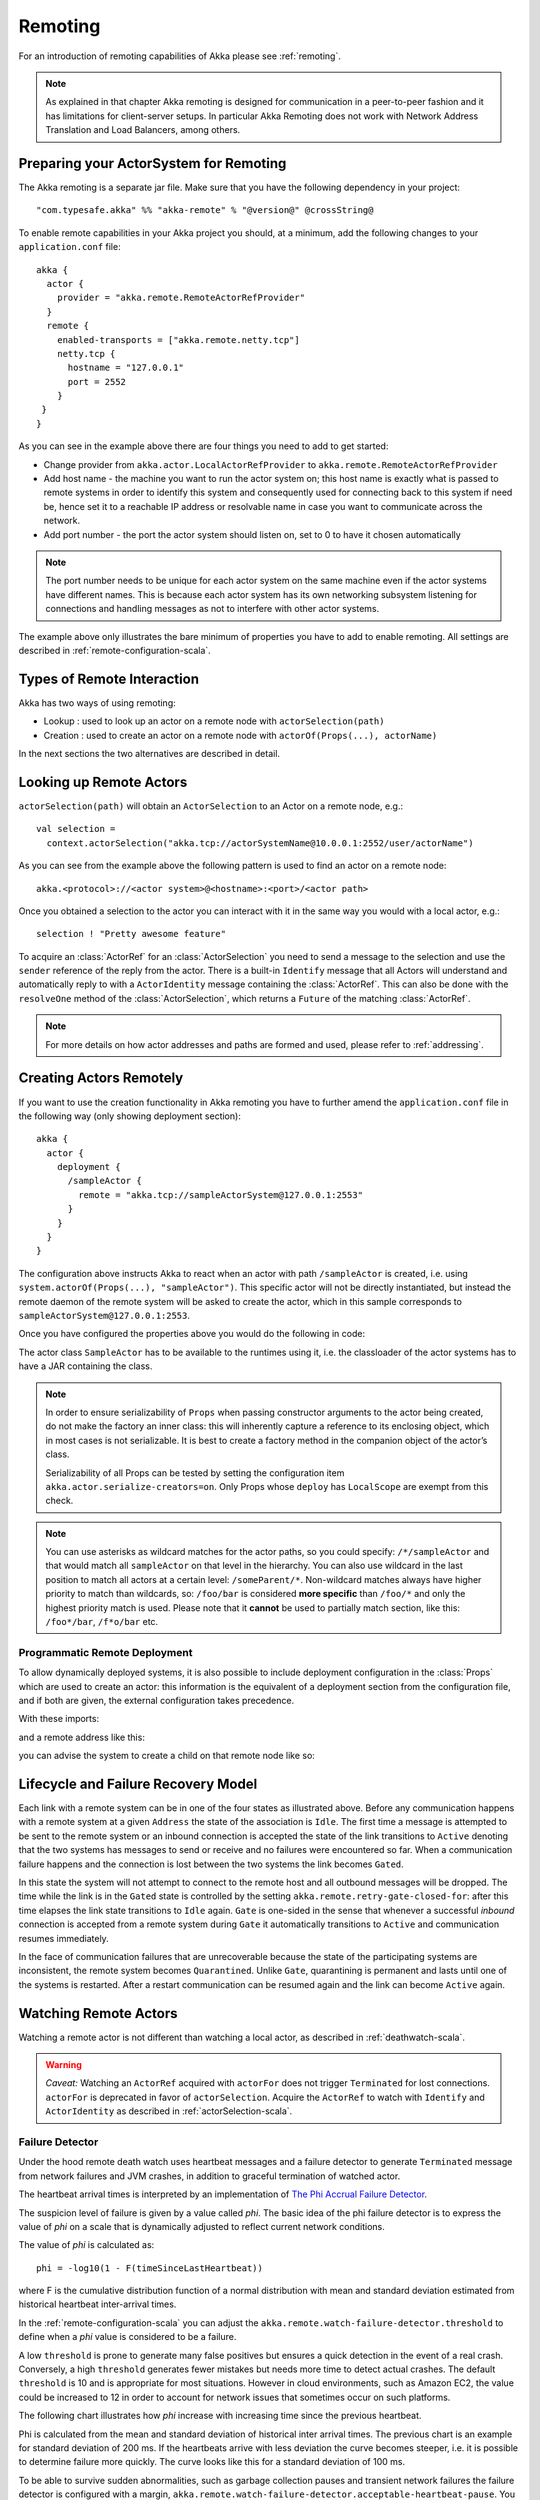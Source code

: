 .. _remoting-scala:

##########
 Remoting
##########


For an introduction of remoting capabilities of Akka please see :ref:`remoting`.

.. note::

  As explained in that chapter Akka remoting is designed for communication in a
  peer-to-peer fashion and it has limitations for client-server setups. In
  particular Akka Remoting does not work with Network Address Translation and
  Load Balancers, among others.


Preparing your ActorSystem for Remoting
^^^^^^^^^^^^^^^^^^^^^^^^^^^^^^^^^^^^^^^

The Akka remoting is a separate jar file. Make sure that you have the following dependency in your project::

  "com.typesafe.akka" %% "akka-remote" % "@version@" @crossString@

To enable remote capabilities in your Akka project you should, at a minimum, add the following changes
to your ``application.conf`` file::

  akka {
    actor {
      provider = "akka.remote.RemoteActorRefProvider"
    }
    remote {
      enabled-transports = ["akka.remote.netty.tcp"]
      netty.tcp {
        hostname = "127.0.0.1"
        port = 2552
      }
   }
  }

As you can see in the example above there are four things you need to add to get started:

* Change provider from ``akka.actor.LocalActorRefProvider`` to ``akka.remote.RemoteActorRefProvider``
* Add host name - the machine you want to run the actor system on; this host
  name is exactly what is passed to remote systems in order to identify this
  system and consequently used for connecting back to this system if need be,
  hence set it to a reachable IP address or resolvable name in case you want to
  communicate across the network.
* Add port number - the port the actor system should listen on, set to 0 to have it chosen automatically

.. note::
  The port number needs to be unique for each actor system on the same machine even if the actor
  systems have different names. This is because each actor system has its own networking subsystem
  listening for connections and handling messages as not to interfere with other actor systems.

The example above only illustrates the bare minimum of properties you have to add to enable remoting.
All settings are described in :ref:`remote-configuration-scala`.

Types of Remote Interaction
^^^^^^^^^^^^^^^^^^^^^^^^^^^

Akka has two ways of using remoting:

* Lookup    : used to look up an actor on a remote node with ``actorSelection(path)``
* Creation  : used to create an actor on a remote node with ``actorOf(Props(...), actorName)``

In the next sections the two alternatives are described in detail.

Looking up Remote Actors
^^^^^^^^^^^^^^^^^^^^^^^^

``actorSelection(path)`` will obtain an ``ActorSelection`` to an Actor on a remote node, e.g.::

  val selection =
    context.actorSelection("akka.tcp://actorSystemName@10.0.0.1:2552/user/actorName")

As you can see from the example above the following pattern is used to find an actor on a remote node::

  akka.<protocol>://<actor system>@<hostname>:<port>/<actor path>

Once you obtained a selection to the actor you can interact with it in the same way you would with a local actor, e.g.::

  selection ! "Pretty awesome feature"

To acquire an :class:`ActorRef` for an :class:`ActorSelection` you need to
send a message to the selection and use the ``sender`` reference of the reply from
the actor. There is a built-in ``Identify`` message that all Actors will understand
and automatically reply to with a ``ActorIdentity`` message containing the
:class:`ActorRef`. This can also be done with the ``resolveOne`` method of
the :class:`ActorSelection`, which returns a ``Future`` of the matching
:class:`ActorRef`.

.. note::

  For more details on how actor addresses and paths are formed and used, please refer to :ref:`addressing`.

Creating Actors Remotely
^^^^^^^^^^^^^^^^^^^^^^^^

If you want to use the creation functionality in Akka remoting you have to further amend the
``application.conf`` file in the following way (only showing deployment section)::

  akka {
    actor {
      deployment {
        /sampleActor {
          remote = "akka.tcp://sampleActorSystem@127.0.0.1:2553"
        }
      }
    }
  }

The configuration above instructs Akka to react when an actor with path ``/sampleActor`` is created, i.e.
using ``system.actorOf(Props(...), "sampleActor")``. This specific actor will not be directly instantiated,
but instead the remote daemon of the remote system will be asked to create the actor,
which in this sample corresponds to ``sampleActorSystem@127.0.0.1:2553``.

Once you have configured the properties above you would do the following in code:

.. includecode:: code/docs/remoting/RemoteDeploymentDocSpec.scala#sample-actor

The actor class ``SampleActor`` has to be available to the runtimes using it, i.e. the classloader of the
actor systems has to have a JAR containing the class.

.. note::

  In order to ensure serializability of ``Props`` when passing constructor
  arguments to the actor being created, do not make the factory an inner class:
  this will inherently capture a reference to its enclosing object, which in
  most cases is not serializable. It is best to create a factory method in the
  companion object of the actor’s class.

  Serializability of all Props can be tested by setting the configuration item
  ``akka.actor.serialize-creators=on``. Only Props whose ``deploy`` has
  ``LocalScope`` are exempt from this check.

.. note::

  You can use asterisks as wildcard matches for the actor paths, so you could specify:
  ``/*/sampleActor`` and that would match all ``sampleActor`` on that level in the hierarchy.
  You can also use wildcard in the last position to match all actors at a certain level:
  ``/someParent/*``. Non-wildcard matches always have higher priority to match than wildcards, so:
  ``/foo/bar`` is considered **more specific** than ``/foo/*`` and only the highest priority match is used.
  Please note that it **cannot** be used to partially match section, like this: ``/foo*/bar``, ``/f*o/bar`` etc.

Programmatic Remote Deployment
------------------------------

To allow dynamically deployed systems, it is also possible to include
deployment configuration in the :class:`Props` which are used to create an
actor: this information is the equivalent of a deployment section from the
configuration file, and if both are given, the external configuration takes
precedence.

With these imports:

.. includecode:: code/docs/remoting/RemoteDeploymentDocSpec.scala#import

and a remote address like this:

.. includecode:: code/docs/remoting/RemoteDeploymentDocSpec.scala#make-address

you can advise the system to create a child on that remote node like so:

.. includecode:: code/docs/remoting/RemoteDeploymentDocSpec.scala#deploy

Lifecycle and Failure Recovery Model
^^^^^^^^^^^^^^^^^^^^^^^^^^^^^^^^^^^^

.. image:: ../images/association_lifecycle.png
   :align: center
   :width: 620

Each link with a remote system can be in one of the four states as illustrated above. Before any communication
happens with a remote system at a given ``Address`` the state of the association is ``Idle``. The first time a message
is attempted to be sent to the remote system or an inbound connection is accepted the state of the link transitions to
``Active`` denoting that the two systems has messages to send or receive and no failures were encountered so far.
When a communication failure happens and the connection is lost between the two systems the link becomes ``Gated``.

In this state the system will not attempt to connect to the remote host and all outbound messages will be dropped. The time
while the link is in the ``Gated`` state is controlled by the setting ``akka.remote.retry-gate-closed-for``:
after this time elapses the link state transitions to ``Idle`` again. ``Gate`` is one-sided in the
sense that whenever a successful *inbound* connection is accepted from a remote system during ``Gate`` it automatically
transitions to ``Active`` and communication resumes immediately.

In the face of communication failures that are unrecoverable because the state of the participating systems are inconsistent,
the remote system becomes ``Quarantined``. Unlike ``Gate``, quarantining is permanent and lasts until one of the systems
is restarted. After a restart communication can be resumed again and the link can become ``Active`` again.

Watching Remote Actors
^^^^^^^^^^^^^^^^^^^^^^

Watching a remote actor is not different than watching a local actor, as described in
:ref:`deathwatch-scala`.

.. warning::

  *Caveat:* Watching an ``ActorRef`` acquired with ``actorFor`` does not trigger
  ``Terminated`` for lost connections. ``actorFor`` is deprecated in favor of 
  ``actorSelection``. Acquire the ``ActorRef`` to watch with ``Identify`` and 
  ``ActorIdentity`` as described in :ref:`actorSelection-scala`.

Failure Detector
----------------

Under the hood remote death watch uses heartbeat messages and a failure detector to generate ``Terminated``
message from network failures and JVM crashes, in addition to graceful termination of watched
actor.

The heartbeat arrival times is interpreted by an implementation of
`The Phi Accrual Failure Detector <http://ddg.jaist.ac.jp/pub/HDY+04.pdf>`_.

The suspicion level of failure is given by a value called *phi*.
The basic idea of the phi failure detector is to express the value of *phi* on a scale that
is dynamically adjusted to reflect current network conditions.

The value of *phi* is calculated as::

  phi = -log10(1 - F(timeSinceLastHeartbeat))

where F is the cumulative distribution function of a normal distribution with mean
and standard deviation estimated from historical heartbeat inter-arrival times.

In the :ref:`remote-configuration-scala` you can adjust the ``akka.remote.watch-failure-detector.threshold``
to define when a *phi* value is considered to be a failure.

A low ``threshold`` is prone to generate many false positives but ensures
a quick detection in the event of a real crash. Conversely, a high ``threshold``
generates fewer mistakes but needs more time to detect actual crashes. The
default ``threshold`` is 10 and is appropriate for most situations. However in
cloud environments, such as Amazon EC2, the value could be increased to 12 in
order to account for network issues that sometimes occur on such platforms.

The following chart illustrates how *phi* increase with increasing time since the
previous heartbeat.

.. image:: ../images/phi1.png

Phi is calculated from the mean and standard deviation of historical
inter arrival times. The previous chart is an example for standard deviation
of 200 ms. If the heartbeats arrive with less deviation the curve becomes steeper,
i.e. it is possible to determine failure more quickly. The curve looks like this for
a standard deviation of 100 ms.

.. image:: ../images/phi2.png

To be able to survive sudden abnormalities, such as garbage collection pauses and
transient network failures the failure detector is configured with a margin,
``akka.remote.watch-failure-detector.acceptable-heartbeat-pause``. You may want to
adjust the :ref:`remote-configuration-scala` of this depending on you environment.
This is how the curve looks like for ``acceptable-heartbeat-pause`` configured to
3 seconds.

.. image:: ../images/phi3.png

Serialization
^^^^^^^^^^^^^

When using remoting for actors you must ensure that the ``props`` and ``messages`` used for
those actors are serializable. Failing to do so will cause the system to behave in an unintended way.

For more information please see :ref:`serialization-scala`

Routers with Remote Destinations
^^^^^^^^^^^^^^^^^^^^^^^^^^^^^^^^

It is absolutely feasible to combine remoting with :ref:`routing-scala`.

A pool of remote deployed routees can be configured as:

.. includecode:: ../scala/code/docs/routing/RouterDocSpec.scala#config-remote-round-robin-pool

This configuration setting will clone the actor defined in the ``Props`` of the ``remotePool`` 10
times and deploy it evenly distributed across the two given target nodes.

A group of remote actors can be configured as:

.. includecode:: ../scala/code/docs/routing/RouterDocSpec.scala#config-remote-round-robin-group

This configuration setting will send messages to the defined remote actor paths.
It requires that you create the destination actors on the remote nodes with matching paths.
That is not done by the router. 

.. _remote-sample-scala:

Remoting Sample
^^^^^^^^^^^^^^^

There is a more extensive remote example that comes with `Typesafe Activator <http://www.typesafe.com/platform/getstarted>`_.
The tutorial named `Akka Remote Samples with Scala <http://www.typesafe.com/activator/template/akka-sample-remote-scala>`_
demonstrates both remote deployment and look-up of remote actors.

Pluggable transport support
---------------------------

Akka can be configured to use various transports to communicate with remote systems. The core
component of this feature is the :meth:`akka.remote.Transport` SPI. Transport implementations must extend this trait.
Transports can be loaded by setting the ``akka.remote.enabled-transports`` configuration key to point to one or
more configuration sections containing driver descriptions.

An example of setting up the default Netty based SSL driver as default::

  akka {
    remote {
      enabled-transports = [akka.remote.netty.ssl]

      netty.ssl.security {
        key-store = "mykeystore"
        trust-store = "mytruststore"
        key-store-password = "changeme"
        key-password = "changeme"
        trust-store-password = "changeme"
        protocol = "TLSv1"
        random-number-generator = "AES128CounterSecureRNG"
        enabled-algorithms = [TLS_RSA_WITH_AES_128_CBC_SHA]
      }
    }
  }

An example of setting up a custom transport implementation::

  akka {
    remote {
      applied-transports = ["akka.remote.mytransport"]

      mytransport {
        # The transport-class configuration entry is required, and
        # it must contain the fully qualified name of the transport
        # implementation
        transport-class = "my.package.MyTransport"

        # It is possible to decorate Transports with additional services.
        # Adapters should be registered in the "adapters" sections to
        # be able to apply them to transports
        applied-adapters = []

        # Driver specific configuration options has to be in the same
        # section:
        some-config = foo
        another-config = bar
      }



Remote Events
-------------

It is possible to listen to events that occur in Akka Remote, and to subscribe/unsubscribe to these events
you simply register as listener to the below described types in on the ``ActorSystem.eventStream``.

.. note::

    To subscribe to any remote event, subscribe to
    :meth:`RemotingLifecycleEvent`.  To subscribe to events related only to
    the lifecycle of associations, subscribe to
    :meth:`akka.remote.AssociationEvent`.

.. note::

    The use of term "Association" instead of "Connection" reflects that the
    remoting subsystem may use connectionless transports, but an association
    similar to transport layer connections is maintained between endpoints by
    the Akka protocol.

By default an event listener is registered which logs all of the events
described below. This default was chosen to help setting up a system, but it is
quite common to switch this logging off once that phase of the project is
finished.

.. note::

  In order to switch off the logging, set
  ``akka.remote.log-remote-lifecycle-events = off`` in your
  ``application.conf``.

To be notified when an association is over ("disconnected") listen to ``DisassociatedEvent`` which
holds the direction of the association (inbound or outbound) and the addresses of the involved parties.

To be notified  when an association is successfully established ("connected") listen to ``AssociatedEvent`` which
holds the direction of the association (inbound or outbound) and the addresses of the involved parties.

To intercept errors directly related to associations, listen to ``AssociationErrorEvent`` which
holds the direction of the association (inbound or outbound), the addresses of the involved parties and the
``Throwable`` cause.

To be notified  when the remoting subsystem is ready to accept associations, listen to ``RemotingListenEvent`` which
contains the addresses the remoting listens on.

To be notified  when the remoting subsystem has been shut down, listen to ``RemotingShutdownEvent``.

To intercept generic remoting related errors, listen to ``RemotingErrorEvent`` which holds the ``Throwable`` cause.

Remote Security
^^^^^^^^^^^^^^^

Akka provides a couple of ways to enhance security between remote nodes (client/server):

* Untrusted Mode
* Security Cookie Handshake

Untrusted Mode
--------------

As soon as an actor system can connect to another remotely, it may in principle
send any possible message to any actor contained within that remote system. One
example may be sending a :class:`PoisonPill` to the system guardian, shutting
that system down. This is not always desired, and it can be disabled with the
following setting::

    akka.remote.untrusted-mode = on

This disallows sending of system messages (actor life-cycle commands,
DeathWatch, etc.) and any message extending :class:`PossiblyHarmful` to the
system on which this flag is set. Should a client send them nonetheless they
are dropped and logged (at DEBUG level in order to reduce the possibilities for
a denial of service attack). :class:`PossiblyHarmful` covers the predefined
messages like :class:`PoisonPill` and :class:`Kill`, but it can also be added
as a marker trait to user-defined messages.

Messages sent with actor selection are by default discarded in untrusted mode, but
permission to receive actor selection messages can be granted to specific actors
defined in configuration::

    akka.remote.trusted-selection-paths = ["/user/receptionist", "/user/namingService"]

The actual message must still not be of type :class:`PossiblyHarmful`.

In summary, the following operations are ignored by a system configured in
untrusted mode when incoming via the remoting layer:

* remote deployment (which also means no remote supervision)
* remote DeathWatch
* ``system.stop()``, :class:`PoisonPill`, :class:`Kill`
* sending any message which extends from the :class:`PossiblyHarmful` marker
  interface, which includes :class:`Terminated`
* messages sent with actor selection, unless destination defined in ``trusted-selection-paths``.

.. note::

  Enabling the untrusted mode does not remove the capability of the client to
  freely choose the target of its message sends, which means that messages not
  prohibited by the above rules can be sent to any actor in the remote system.
  It is good practice for a client-facing system to only contain a well-defined
  set of entry point actors, which then forward requests (possibly after
  performing validation) to another actor system containing the actual worker
  actors. If messaging between these two server-side systems is done using
  local :class:`ActorRef` (they can be exchanged safely between actor systems
  within the same JVM), you can restrict the messages on this interface by
  marking them :class:`PossiblyHarmful` so that a client cannot forge them.

Secure Cookie Handshake
-----------------------

Akka remoting also allows you to specify a secure cookie that will be exchanged and ensured to be identical
in the connection handshake between the client and the server. If they are not identical then the client
will be refused to connect to the server.

The secure cookie can be any kind of string. But the recommended approach is to generate a cryptographically
secure cookie using this script ``$AKKA_HOME/scripts/generate_config_with_secure_cookie.sh`` or from code
using the ``akka.util.Crypt.generateSecureCookie()`` utility method.

You have to ensure that both the connecting client and the server have the same secure cookie as well
as the ``require-cookie`` option turned on.

Here is an example config::

    akka.remote {
      secure-cookie = "090A030E0F0A05010900000A0C0E0C0B03050D05"
      require-cookie = on
    }

SSL
---

SSL can be used as the remote transport by adding ``akka.remote.netty.ssl``
to the ``enabled-transport`` configuration section. See a description of the settings
in the :ref:`remote-configuration-scala` section.

The SSL support is implemented with Java Secure Socket Extension, please consult the offical
`Java Secure Socket Extension documentation <http://docs.oracle.com/javase/7/docs/technotes/guides/security/jsse/JSSERefGuide.html>`_
and related resources for troubleshooting.

.. note::

  When using SHA1PRNG on Linux it's recommended specify ``-Djava.security.egd=file:/dev/./urandom`` as argument
  to the JVM to prevent blocking. It is NOT as secure because it reuses the seed.
  Use '/dev/./urandom', not '/dev/urandom' as that doesn't work according to
  `Bug ID: 6202721 <http://bugs.sun.com/view_bug.do?bug_id=6202721>`_.

.. _remote-configuration-scala:

Remote Configuration
^^^^^^^^^^^^^^^^^^^^

There are lots of configuration properties that are related to remoting in Akka. We refer to the 
:ref:`reference configuration <config-akka-remote>` for more information.

.. note::

   Setting properties like the listening IP and port number programmatically is
   best done by using something like the following:

   .. includecode:: ../java/code/docs/remoting/RemoteDeploymentDocTest.java#programmatic


